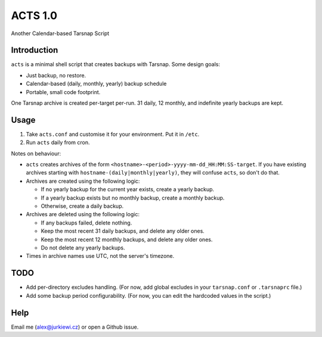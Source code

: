 ========
ACTS 1.0
========

Another Calendar-based Tarsnap Script

Introduction
------------

``acts`` is a minimal shell script that creates backups with Tarsnap. Some design goals:

* Just backup, no restore.
* Calendar-based (daily, monthly, yearly) backup schedule
* Portable, small code footprint.

One Tarsnap archive is created per-target per-run. 31 daily, 12 monthly, and indefinite yearly backups are kept.

Usage
-----

1. Take ``acts.conf`` and customise it for your environment. Put it in ``/etc``.
2. Run ``acts`` daily from cron.

Notes on behaviour:

* ``acts`` creates archives of the form ``<hostname>-<period>-yyyy-mm-dd_HH:MM:SS-target``. If you have existing archives starting with ``hostname-(daily|monthly|yearly)``, they will confuse ``acts``, so don't do that.

* Archives are created using the following logic:

  * If no yearly backup for the current year exists, create a yearly backup.
  * If a yearly backup exists but no monthly backup, create a monthly backup.
  * Otherwise, create a daily backup.
  
* Archives are deleted using the following logic:

  * If any backups failed, delete nothing.
  * Keep the most recent 31 daily backups, and delete any older ones.
  * Keep the most recent 12 monthly backups, and delete any older ones.
  * Do not delete any yearly backups.
  
* Times in archive names use UTC, not the server's timezone.

TODO
----

* Add per-directory excludes handling. (For now, add global excludes in your ``tarsnap.conf`` or ``.tarsnaprc`` file.)
* Add some backup period configurability. (For now, you can edit the hardcoded values in the script.)

Help
----

Email me (alex@jurkiewi.cz) or open a Github issue.
